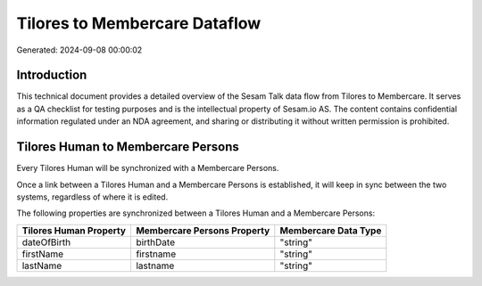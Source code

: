 ==============================
Tilores to Membercare Dataflow
==============================

Generated: 2024-09-08 00:00:02

Introduction
------------

This technical document provides a detailed overview of the Sesam Talk data flow from Tilores to Membercare. It serves as a QA checklist for testing purposes and is the intellectual property of Sesam.io AS. The content contains confidential information regulated under an NDA agreement, and sharing or distributing it without written permission is prohibited.

Tilores Human to Membercare Persons
-----------------------------------
Every Tilores Human will be synchronized with a Membercare Persons.

Once a link between a Tilores Human and a Membercare Persons is established, it will keep in sync between the two systems, regardless of where it is edited.

The following properties are synchronized between a Tilores Human and a Membercare Persons:

.. list-table::
   :header-rows: 1

   * - Tilores Human Property
     - Membercare Persons Property
     - Membercare Data Type
   * - dateOfBirth
     - birthDate
     - "string"
   * - firstName
     - firstname
     - "string"
   * - lastName
     - lastname
     - "string"

